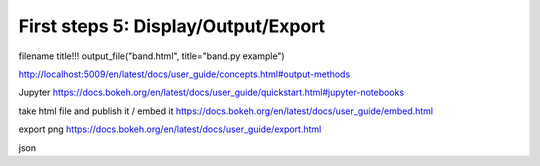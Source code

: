 .. _first_steps_6:

First steps 5: Display/Output/Export
====================================

filename
title!!!
output_file("band.html", title="band.py example")

http://localhost:5009/en/latest/docs/user_guide/concepts.html#output-methods

Jupyter
https://docs.bokeh.org/en/latest/docs/user_guide/quickstart.html#jupyter-notebooks

take html file and publish it / embed it
https://docs.bokeh.org/en/latest/docs/user_guide/embed.html

export png
https://docs.bokeh.org/en/latest/docs/user_guide/export.html

json


